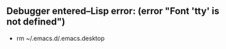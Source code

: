 ** Debugger entered--Lisp error: (error "Font 'tty' is not defined")

- rm ~/.emacs.d/.emacs.desktop

